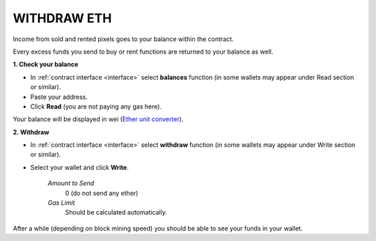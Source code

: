 .. _withdraw:

############
WITHDRAW ETH
############

Income from sold and rented pixels goes to your balance within the contract.

Every excess funds you send to buy or rent functions are returned to your balance as well. 

.. _check_bal:

**1. Check your balance**

- In :ref:`contract interface <interface>` select **balances** function (in some wallets may appear under Read section or similar).
- Paste your address.
- Click **Read** (you are not paying any gas here).

Your balance will be displayed in wei (`Ether unit converter <http://ether.fund/tool/converter>`_). 

**2. Withdraw**

- In :ref:`contract interface <interface>` select **withdraw** function (in some wallets may appear under Write section or similar).
- Select your wallet and click **Write**.

    *Amount to Send*
        0 (do not send any ether)
    *Gas Limit*
        Should be calculated automatically.

.. image:: /img/withdraw.png 

After a while (depending on block mining speed) you should be able to see your funds in your wallet.
